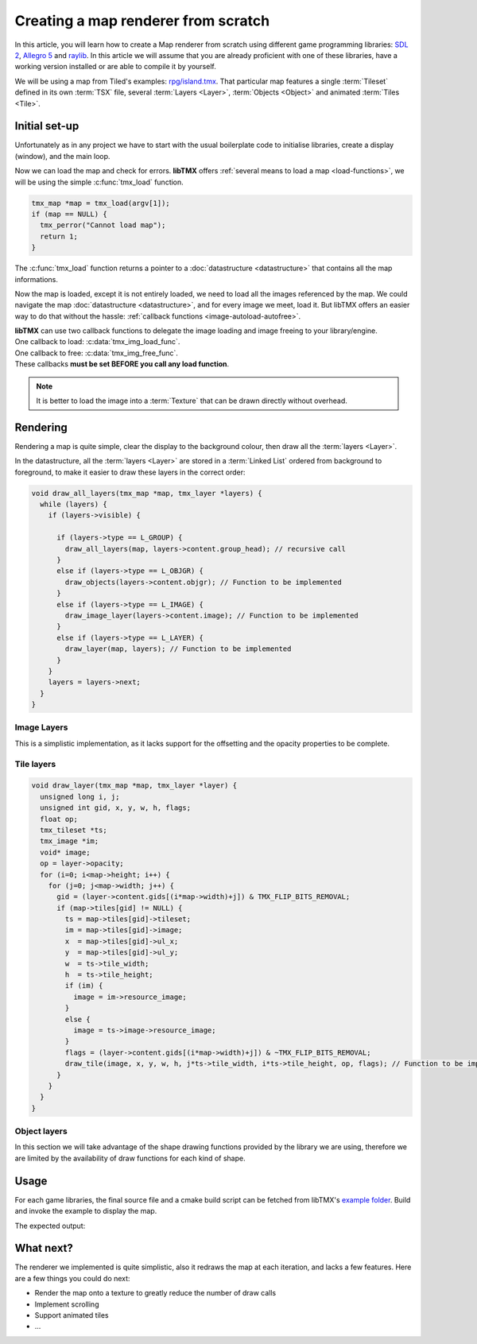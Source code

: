 Creating a map renderer from scratch
====================================

In this article, you will learn how to create a Map renderer from scratch using different game programming libraries:
`SDL 2`_, `Allegro 5`_ and `raylib`_. In this article we will assume that you are already proficient with one of these
libraries, have a working version installed or are able to compile it by yourself.

We will be using a map from Tiled's examples: `rpg/island.tmx`_. That particular map features a single :term:`Tileset`
defined in its own :term:`TSX` file, several :term:`Layers <Layer>`, :term:`Objects <Object>` and animated
:term:`Tiles <Tile>`.

.. _SDL 2: https://www.libsdl.org/
.. _Allegro 5: https://liballeg.org/
.. _raylib: https://www.raylib.com/
.. _rpg/island.tmx: https://github.com/bjorn/tiled/tree/master/examples/rpg

Initial set-up
--------------

Unfortunately as in any project we have to start with the usual boilerplate code to initialise libraries, create a
display (window), and the main loop.

.. tabs::

   .. code-tab:: c SDL 2

         #include <stdio.h>
         #include <tmx.h>
         #include <SDL.h>
         #include <SDL_events.h>

         #define DISPLAY_H 600
         #define DISPLAY_W 800

         static SDL_Renderer *ren = NULL;

         Uint32 timer_func(Uint32 interval, void *param) {
           SDL_Event event;
           SDL_UserEvent userevent;

           userevent.type = SDL_USEREVENT;
           userevent.code = 0;
           userevent.data1 = NULL;
           userevent.data2 = NULL;

           event.type = SDL_USEREVENT;
           event.user = userevent;

           SDL_PushEvent(&event);
           return(interval);
         }

         int main(int argc, char **argv) {
           SDL_Window *win;
           SDL_Event ev;
           SDL_TimerID timer_id;

           SDL_SetMainReady();
           if (SDL_Init(SDL_INIT_VIDEO|SDL_INIT_EVENTS|SDL_INIT_TIMER) != 0) {
             fputs(SDL_GetError(), stderr);
             return 1;
           }

           if (!(win = SDL_CreateWindow("SDL2 example", SDL_WINDOWPOS_UNDEFINED, SDL_WINDOWPOS_UNDEFINED, DISPLAY_W, DISPLAY_H, SDL_WINDOW_SHOWN))) {
             fputs(SDL_GetError(), stderr);
             return 1;
           }

           if (!(ren = SDL_CreateRenderer(win, -1, SDL_RENDERER_ACCELERATED | SDL_RENDERER_PRESENTVSYNC))) {
             fputs(SDL_GetError(), stderr);
             return 1;
           }

           SDL_EventState(SDL_MOUSEMOTION, SDL_DISABLE);

           timer_id = SDL_AddTimer(30, timer_func, NULL);

           while (SDL_WaitEvent(&ev)) {

             if (ev.type == SDL_QUIT) break;

             render_map(map); // Function to be implemented
             SDL_RenderPresent(ren);
           }

           SDL_RemoveTimer(timer_id);
           SDL_DestroyRenderer(ren);
           SDL_DestroyWindow(win);
           SDL_Quit();

           return 0;
         }

   .. code-tab:: c Allegro 5

         #include <stdio.h>
         #include <tmx.h>
         #include <allegro5/allegro.h>
         #include <allegro5/allegro_image.h>
         #include <allegro5/allegro.h>

         #define DISPLAY_H 600
         #define DISPLAY_W 800

         int main(int argc, char **argv) {
           ALLEGRO_DISPLAY *display = NULL;
           ALLEGRO_TIMER *timer = NULL;
           ALLEGRO_EVENT_QUEUE *equeue = NULL;
           ALLEGRO_EVENT ev;

           if (!al_init() || !al_init_image_addon() || !al_init_primitives_addon()) {
             fputs("Cannot initialise the Allegro library", stderr);
             return 1;
           }

           display = al_create_display(DISPLAY_W, DISPLAY_H);
           if (!display) {
             fputs("Cannot create a display", stderr);
             return 1;
           }
           al_set_window_title(display, "Allegro example");

           equeue = al_create_event_queue();
           if (!equeue) {
             fputs("Cannot create an event queue", stderr);
             return 1;
           }

           timer = al_create_timer(1.0/30.0);
           if (!timer) {
             fputs("Cannot create a timer", stderr);
             return 1;
           }

           al_register_event_source(equeue, al_get_display_event_source(display));
           al_register_event_source(equeue, al_get_timer_event_source(timer));
           al_start_timer(timer);

           while (al_wait_for_event(equeue, &ev), 1) {

             if (ev.type == ALLEGRO_EVENT_DISPLAY_CLOSE) break;

             render_map(map); // Function to be implemented
             al_flip_display();
           }

           al_destroy_timer(timer);
           al_destroy_event_queue(equeue);
           al_destroy_display(display);

           return 0;
         }

   .. code-tab:: c raylib

         #include <stdlib.h>
         #include <stdio.h>
         #include <tmx.h>
         #include <raylib.h>

         #define DISPLAY_H 600
         #define DISPLAY_W 800

         int main(int argc, char **argv) {
           InitWindow(DISPLAY_W, DISPLAY_H, "raylib example");
           if (!IsWindowReady()) {
             fputs("Cannot create a window", stderr);
             return 1;
           }

           SetTargetFPS(30);

           while (!WindowShouldClose()) {
             BeginDrawing();
             render_map(map); // Function to be implemented
             EndDrawing();
           }

           CloseWindow();

           return 0;
         }


Now we can load the map and check for errors. **libTMX** offers :ref:`several means to load a map <load-functions>`,
we will be using the simple :c:func:`tmx_load` function.

.. code-block:: c

   tmx_map *map = tmx_load(argv[1]);
   if (map == NULL) {
     tmx_perror("Cannot load map");
     return 1;
   }

The :c:func:`tmx_load` function returns a pointer to a :doc:`datastructure <datastructure>` that contains all the map
informations.

Now the map is loaded, except it is not entirely loaded, we need to load all the images referenced by the map.
We could navigate the map :doc:`datastructure <datastructure>`, and for every image we meet, load it. But libTMX offers
an easier way to do that without the hassle: :ref:`callback functions <image-autoload-autofree>`.

| **libTMX** can use two callback functions to delegate the image loading and image freeing to your library/engine.
| One callback to load: :c:data:`tmx_img_load_func`.
| One callback to free: :c:data:`tmx_img_free_func`.
| These callbacks **must be set BEFORE you call any load function**.

.. tabs::

   .. code-tab:: c SDL 2

         void* SDL_tex_loader(const char *path) {
           return IMG_LoadTexture(ren, path);
         }

         /* Set the callback globs in the main function */
         tmx_img_load_func = SDL_tex_loader;
         tmx_img_free_func = (void (*)(void*))SDL_DestroyTexture;

         tmx_map *map = tmx_load(argv[1]);
         /* ... */
         tmx_map_free(map);

   .. code-tab:: c Allegro 5

         void* Allegro5_tex_loader(const char *path) {
           ALLEGRO_BITMAP *res    = NULL;
           ALLEGRO_PATH   *alpath = NULL;

           if (!(alpath = al_create_path(path))) return NULL;

           al_set_new_bitmap_format(ALLEGRO_PIXEL_FORMAT_ANY_WITH_ALPHA);
           res = al_load_bitmap(al_path_cstr(alpath, ALLEGRO_NATIVE_PATH_SEP));

           al_destroy_path(alpath);

           return (void*)res;
         }

         /* Set the callback globs in the main function */
         tmx_img_load_func = Allegro5_tex_loader;
         tmx_img_free_func = (void (*)(void*))al_destroy_bitmap;

         tmx_map *map = tmx_load(argv[1]);
         /* ... */
         tmx_map_free(map);

   .. code-tab:: c raylib

         void* raylib_tex_loader(const char *path) {
           Texture2D *returnValue = malloc(sizeof(Texture2D));
           *returnValue = LoadTexture(path);
           return returnValue;
         }

         void raylib_free_tex(void *ptr)
         {
           UnloadTexture(*((Texture2D*)ptr));
           free(ptr);
         }

         /* Set the callback globs in the main function */
         tmx_img_load_func = raylib_tex_loader;
         tmx_img_free_func = raylib_free_tex;

         tmx_map *map = tmx_load(argv[1]);
         /* ... */
         tmx_map_free(map);

.. note::
   It is better to load the image into a :term:`Texture` that can be drawn directly without overhead.


Rendering
---------

Rendering a map is quite simple, clear the display to the background colour, then draw all the :term:`layers <Layer>`.

.. tabs::

   .. code-tab:: c SDL 2

      void set_color(int color) {
        tmx_col_bytes col = tmx_col_to_bytes(color);
        SDL_SetRenderDrawColor(ren, col.r, col.g, col.b, col.a);
      }

      void render_map(tmx_map *map) {
        set_color(map->backgroundcolor);
        SDL_RenderClear(ren);
        draw_all_layers(map, map->ly_head); // Function to be implemented
      }

   .. code-tab:: c Allegro 5

      ALLEGRO_COLOR int_to_al_color(int color) {
        tmx_col_floats res = tmx_col_to_floats(color);
        return *((ALLEGRO_COLOR*)&res);
      }

      void render_map(tmx_map *map) {
        al_clear_to_color(int_to_al_color(map->backgroundcolor));
        draw_all_layers(map, map->ly_head); // Function to be implemented
      }

   .. code-tab:: c raylib

      Color int_to_color(int color) {
        tmx_col_bytes res = tmx_col_to_bytes(color);
        return *((Color*)&res);
      }

      void render_map(tmx_map *map) {
        ClearBackground(int_to_color(map->backgroundcolor));
        draw_all_layers(map, map->ly_head); // Function to be implemented
      }

In the datastructure, all the :term:`layers <Layer>` are stored in a :term:`Linked List` ordered from background
to foreground, to make it easier to draw these layers in the correct order:

.. code-block:: c

   void draw_all_layers(tmx_map *map, tmx_layer *layers) {
     while (layers) {
       if (layers->visible) {

         if (layers->type == L_GROUP) {
           draw_all_layers(map, layers->content.group_head); // recursive call
         }
         else if (layers->type == L_OBJGR) {
           draw_objects(layers->content.objgr); // Function to be implemented
         }
         else if (layers->type == L_IMAGE) {
           draw_image_layer(layers->content.image); // Function to be implemented
         }
         else if (layers->type == L_LAYER) {
           draw_layer(map, layers); // Function to be implemented
         }
       }
       layers = layers->next;
     }
   }

Image Layers
^^^^^^^^^^^^

This is a simplistic implementation, as it lacks support for the offsetting and the opacity properties to be complete.

.. tabs::

   .. code-tab:: c SDL 2

      void draw_image_layer(tmx_image *image) {
        SDL_Rect dim;
        dim.x = dim.y = 0;

        SDL_Texture *texture = (SDL_Texture*)image->resource_image; // Texture loaded by libTMX
        SDL_QueryTexture(texture, NULL, NULL, &(dim.w), &(dim.h));
        SDL_RenderCopy(ren, texture, NULL, &dim);
      }

   .. code-tab:: c Allegro 5

      void draw_image_layer(tmx_image *image) {
        ALLEGRO_BITMAP *bitmap = (ALLEGRO_BITMAP*)image->resource_image;
        al_draw_bitmap(bitmap, 0, 0, 0);
      }

   .. code-tab:: c raylib

      void draw_image_layer(tmx_image *image) {
        Texture2D *texture = (Texture2D*)image->resource_image;
        DrawTexture(*texture, 0, 0, WHITE);
      }

Tile layers
^^^^^^^^^^^

.. code-block:: c

   void draw_layer(tmx_map *map, tmx_layer *layer) {
     unsigned long i, j;
     unsigned int gid, x, y, w, h, flags;
     float op;
     tmx_tileset *ts;
     tmx_image *im;
     void* image;
     op = layer->opacity;
     for (i=0; i<map->height; i++) {
       for (j=0; j<map->width; j++) {
         gid = (layer->content.gids[(i*map->width)+j]) & TMX_FLIP_BITS_REMOVAL;
         if (map->tiles[gid] != NULL) {
           ts = map->tiles[gid]->tileset;
           im = map->tiles[gid]->image;
           x  = map->tiles[gid]->ul_x;
           y  = map->tiles[gid]->ul_y;
           w  = ts->tile_width;
           h  = ts->tile_height;
           if (im) {
             image = im->resource_image;
           }
           else {
             image = ts->image->resource_image;
           }
           flags = (layer->content.gids[(i*map->width)+j]) & ~TMX_FLIP_BITS_REMOVAL;
           draw_tile(image, x, y, w, h, j*ts->tile_width, i*ts->tile_height, op, flags); // Function to be implemented
         }
       }
     }
   }

.. tabs::

   .. code-tab:: c SDL 2

      void draw_tile(void *image, unsigned int sx, unsigned int sy, unsigned int sw, unsigned int sh,
                     unsigned int dx, unsigned int dy, float opacity, unsigned int flags) {
        SDL_Rect src_rect, dest_rect;
        src_rect.x = sx;
        src_rect.y = sy;
        src_rect.w = dest_rect.w = sw;
        src_rect.h = dest_rect.h = sh;
        dest_rect.x = dx;
        dest_rect.y = dy;
        SDL_RenderCopy(ren, (SDL_Texture*)image, &src_rect, &dest_rect);
      }

   .. code-tab:: c Allegro 5

      void draw_tile(void *image, unsigned int sx, unsigned int sy, unsigned int sw, unsigned int sh,
                     unsigned int dx, unsigned int dy, float opacity, unsigned int flags) {
        ALLEGRO_COLOR colour = al_map_rgba_f(opacity, opacity, opacity, opacity);
        al_draw_tinted_bitmap_region((ALLEGRO_BITMAP*)image, colour, sx, sy, sw, sh, dx, dy, flags);
      }

   .. code-tab:: c raylib

      void draw_tile(void *image, unsigned int sx, unsigned int sy, unsigned int sw, unsigned int sh,
                     unsigned int dx, unsigned int dy, float opacity, unsigned int flags) {
        DrawTextureRec((Texture2D*)image, (Rectangle) {sx, sy, sw, sh}, (Vector2) {dx, dy}, (Color) {opacity, opacity, opacity, opacity});
      }

Object layers
^^^^^^^^^^^^^

In this section we will take advantage of the shape drawing functions provided by the library we are using, therefore we
are limited by the availability of draw functions for each kind of shape.

.. tabs::

   .. code-tab:: c SDL 2

      void draw_polyline(double **points, double x, double y, int pointsc) {
        int i;
        for (i=1; i<pointsc; i++) {
          SDL_RenderDrawLine(ren, x+points[i-1][0], y+points[i-1][1], x+points[i][0], y+points[i][1]);
        }
      }

      void draw_polygon(double **points, double x, double y, int pointsc) {
        draw_polyline(points, x, y, pointsc);
        if (pointsc > 2) {
          SDL_RenderDrawLine(ren, x+points[0][0], y+points[0][1], x+points[pointsc-1][0], y+points[pointsc-1][1]);
        }
      }

      void draw_objects(tmx_object_group *objgr) {
        SDL_Rect rect;
        set_color(objgr->color);
        tmx_object *head = objgr->head;
        while (head) {
          if (head->visible) {
            if (head->obj_type == OT_SQUARE) {
              rect.x =     head->x;  rect.y =      head->y;
              rect.w = head->width;  rect.h = head->height;
              SDL_RenderDrawRect(ren, &rect);
            }
            else if (head->obj_type  == OT_POLYGON) {
              draw_polygon(head->content.shape->points, head->x, head->y, head->content.shape->points_len);
            }
            else if (head->obj_type == OT_POLYLINE) {
              draw_polyline(head->content.shape->points, head->x, head->y, head->content.shape->points_len);
            }
            else if (head->obj_type == OT_ELLIPSE) {
              /* FIXME: no function in SDL2 */
            }
          }
          head = head->next;
        }
      }

   .. code-tab:: c Allegro 5

      #define LINE_THICKNESS 2.5

      void draw_polyline(double **points, double x, double y, int pointsc, ALLEGRO_COLOR color) {
        int i;
        for (i=1; i<pointsc; i++) {
          al_draw_line(x+points[i-1][0], y+points[i-1][1], x+points[i][0], y+points[i][1], color, LINE_THICKNESS);
        }
      }

      void draw_polygone(double **points, double x, double y, int pointsc, ALLEGRO_COLOR color) {
        draw_polyline(points, x, y, pointsc, color);
        if (pointsc > 2) {
          al_draw_line(x+points[0][0], y+points[0][1], x+points[pointsc-1][0], y+points[pointsc-1][1], color, LINE_THICKNESS);
        }
      }

      void draw_objects(tmx_object_group *objgr) {
        ALLEGRO_COLOR color = int_to_al_color(objgr->color);
        tmx_object *head = objgr->head;
        while (head) {
          if (head->visible) {
            if (head->obj_type == OT_SQUARE) {
              al_draw_rectangle(head->x, head->y, head->x+head->width, head->y+head->height, color, LINE_THICKNESS);
            }
            else if (head->obj_type  == OT_POLYGON) {
              draw_polygone(head->content.shape->points, head->x, head->y, head->content.shape->points_len, color);
            }
            else if (head->obj_type == OT_POLYLINE) {
              draw_polyline(head->content.shape->points, head->x, head->y, head->content.shape->points_len, color);
            }
            else if (head->obj_type == OT_ELLIPSE) {
              al_draw_ellipse(head->x + head->width/2.0, head->y + head->height/2.0, head->width/2.0, head->height/2.0, color, LINE_THICKNESS);
            }
          }
          head = head->next;
        }
      }

   .. code-tab:: c raylib

      #define LINE_THICKNESS 2.5

      void draw_polyline(double offset_x, double offset_y, double **points, int points_count, Color color) {
        int i;
        for (i=1; i<points_count; i++) {
          DrawLineEx((Vector2){offset_x + points[i-1][0], offset_y + points[i-1][1]},
                     (Vector2){offset_x + points[i][0], offset_y + points[i][1]},
                     LINE_THICKNESS, color);
        }
      }

      void draw_polygon(double offset_x, double offset_y, double **points, int points_count, Color color) {
        draw_polyline(offset_x, offset_y, points, points_count, color);
        if (points_count > 2) {
          DrawLineEx((Vector2){offset_x + points[0][0], offset_y + points[0][1]},
                     (Vector2){offset_x + points[points_count-1][0], offset_y + points[points_count-1][1]},
                     LINE_THICKNESS, color);
        }
      }

      void draw_objects(tmx_object_group *objgr) {
        tmx_object *head = objgr->head;
        Color color = int_to_color(objgr->color);

        while (head) {
          if (head->visible) {
            if (head->obj_type == OT_SQUARE) {
              DrawRectangleLinesEx((Rectangle){head->x, head->y, head->width, head->height}, LINE_THICKNESS, color);
            }
            else if (head->obj_type  == OT_POLYGON) {
              draw_polygon(head->x, head->y, head->content.shape->points, head->content.shape->points_len, color);
            }
            else if (head->obj_type == OT_POLYLINE) {
              draw_polyline(head->x, head->y, head->content.shape->points, head->content.shape->points_len, color);
            }
            else if (head->obj_type == OT_ELLIPSE) {
              DrawEllipseLines(head->x + head->width/2.0, head->y + head->height/2.0, head->width/2.0, head->height/2.0, color);
            }
          }
          head = head->next;
        }
      }

Usage
-----

For each game libraries, the final source file and a cmake build script can be fetched from libTMX's `example folder`_.
Build and invoke the example to display the map.

.. _example folder: https://github.com/baylej/tmx/tree/master/examples/

.. tabs::

   .. code-tab:: bash SDL 2

      cd sdl
      mkdir build ; cd build
      cmake ..
      make
      ./sdl_example path/to/tiled/examples/rpg/island.tmx

   .. code-tab:: bash Allegro 5

      cd allegro
      mkdir build ; cd build
      cmake ..
      make
      ./al5_example path/to/tiled/examples/rpg/island.tmx

   .. code-tab:: bash raylib

      cd raylib
      mkdir build ; cd build
      cmake ..
      make
      ./raylib_example path/to/tiled/examples/rpg/island.tmx

The expected output:

.. image:: example.png

What next?
----------

The renderer we implemented is quite simplistic, also it redraws the map at each iteration, and lacks a few features.
Here are a few things you could do next:

* Render the map onto a texture to greatly reduce the number of draw calls
* Implement scrolling
* Support animated tiles
* ...

